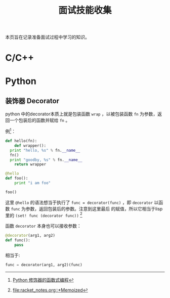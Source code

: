 #+TITLE: 面试技能收集

本页旨在记录准备面试过程中学习的知识。

* C/C++

* Python
** 装饰器 Decorator
python 中的decorator本质上就是包装函数 =wrap= ，以被包装函数 =fn=
为参数，返回一个包装后的函数并赋给 =fn= 。

例[fn:1]：
#+BEGIN_SRC python
  def hello(fn):
      def wrapper():
  	print "hello, %s" % fn.__name__
  	fn()
  	print "goodby, %s" % fn.__name__
      return wrapper

  @hello
  def foo():
      print "i am foo"

  foo()
#+END_SRC

这里 =@hello= 的语法想当于执行了 =func = decorator(func)= ，即
=decorator= 以函数 =func= 为参数，返回包装后的参数。注意到这里最后
的赋值，所以它相当于lisp里的 =(set! func (decorator func))= [fn:2]

函数 =decorator= 本身也可以接收参数：

#+BEGIN_SRC python
  @decorator(arg1, arg2)
  def func():
      pass
#+END_SRC
相当于:
#+BEGIN_SRC python
  func = decorator(arg1, arg2)(func)
#+END_SRC

[fn:1] [[http://coolshell.cn/articles/11265.html][Python 修饰器的函数式编程]]

[fn:2] [[file:racket_notes.org::*Memoized]]
